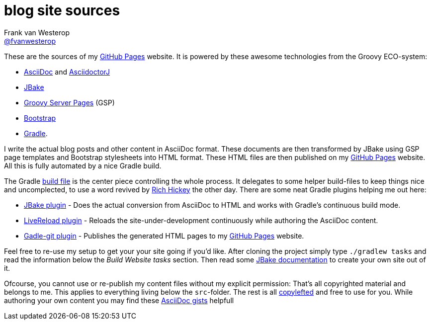 :source-highlighter: prettify

=  blog site sources
Frank van Westerop <https://github.com/fvanwesterop[@fvanwesterop]>
ifdef::env-github,env-browser[:outfilesuffix: .adoc]

These are the sources of my https://fvanwesterop.github.io/blog/[GitHub Pages] website. It is powered by these awesome technologies from the Groovy ECO-system:

* http://asciidoctor.org/docs/what-is-asciidoc/[AsciiDoc] and https://github.com/asciidoctor/asciidoctorj[AsciidoctorJ]
* http://jbake.org/[JBake]
* https://gsp.grails.org/latest/guide/index.html[Groovy Server Pages] (GSP)
* http://getbootstrap.com/getting-started/[Bootstrap]
* https://gradle.org/[Gradle].

I write the actual blog posts and other content in AsciiDoc format. These documents are then transformed by JBake using GSP page templates and Bootstrap stylesheets into HTML format. These HTML files are then published on my https://fvanwesterop.github.io/blog/[GitHub Pages] website. All this is fully automated by a nice Gradle build.

The Gradle https://github.com/fvanwesterop/blog/blob/master/build.gradle[build file] is the center piece controlling the whole process. It delegates to some helper build-files to keep things nice and uncomplected, to use a word revived by https://github.com/tallesl/Rich-Hickey-fanclub[Rich Hickey] the other day. There are some neat Gradle plugins helping me out here:

* https://github.com/jbake-org/jbake-gradle-plugin[JBake plugin] - Does the actual conversion from AsciiDoc to HTML and works with Gradle's continuous build mode.
* https://github.com/aalmiray/livereload-gradle-plugin[LiveReload plugin] - Reloads the site-under-development continuously while authoring the AsciiDoc content.
* https://github.com/ajoberstar/gradle-git[Gadle-git plugin] - Publishes the generated HTML pages to my https://fvanwesterop.github.io/blog/[GitHub Pages] website.

Feel free to re-use my setup to get your your site going if you'd like. After cloning the project simply type `./gradlew tasks` and read the information below the _Build Website tasks_ section. Then read some http://jbake.org/docs/[JBake documentation] to create your own site out of it.

Ofcourse, you cannot use or re-publish my content files without my explicit permission: That's all copyrighted material and belongs to me. This applies to everything living below the `src`-folder. The rest is all https://www.gnu.org/licenses/copyleft.html.en[copylefted] and free to use for you. While authoring your own content you may find these http://gist.asciidoctor.org/[AsciiDoc gists] helpfull